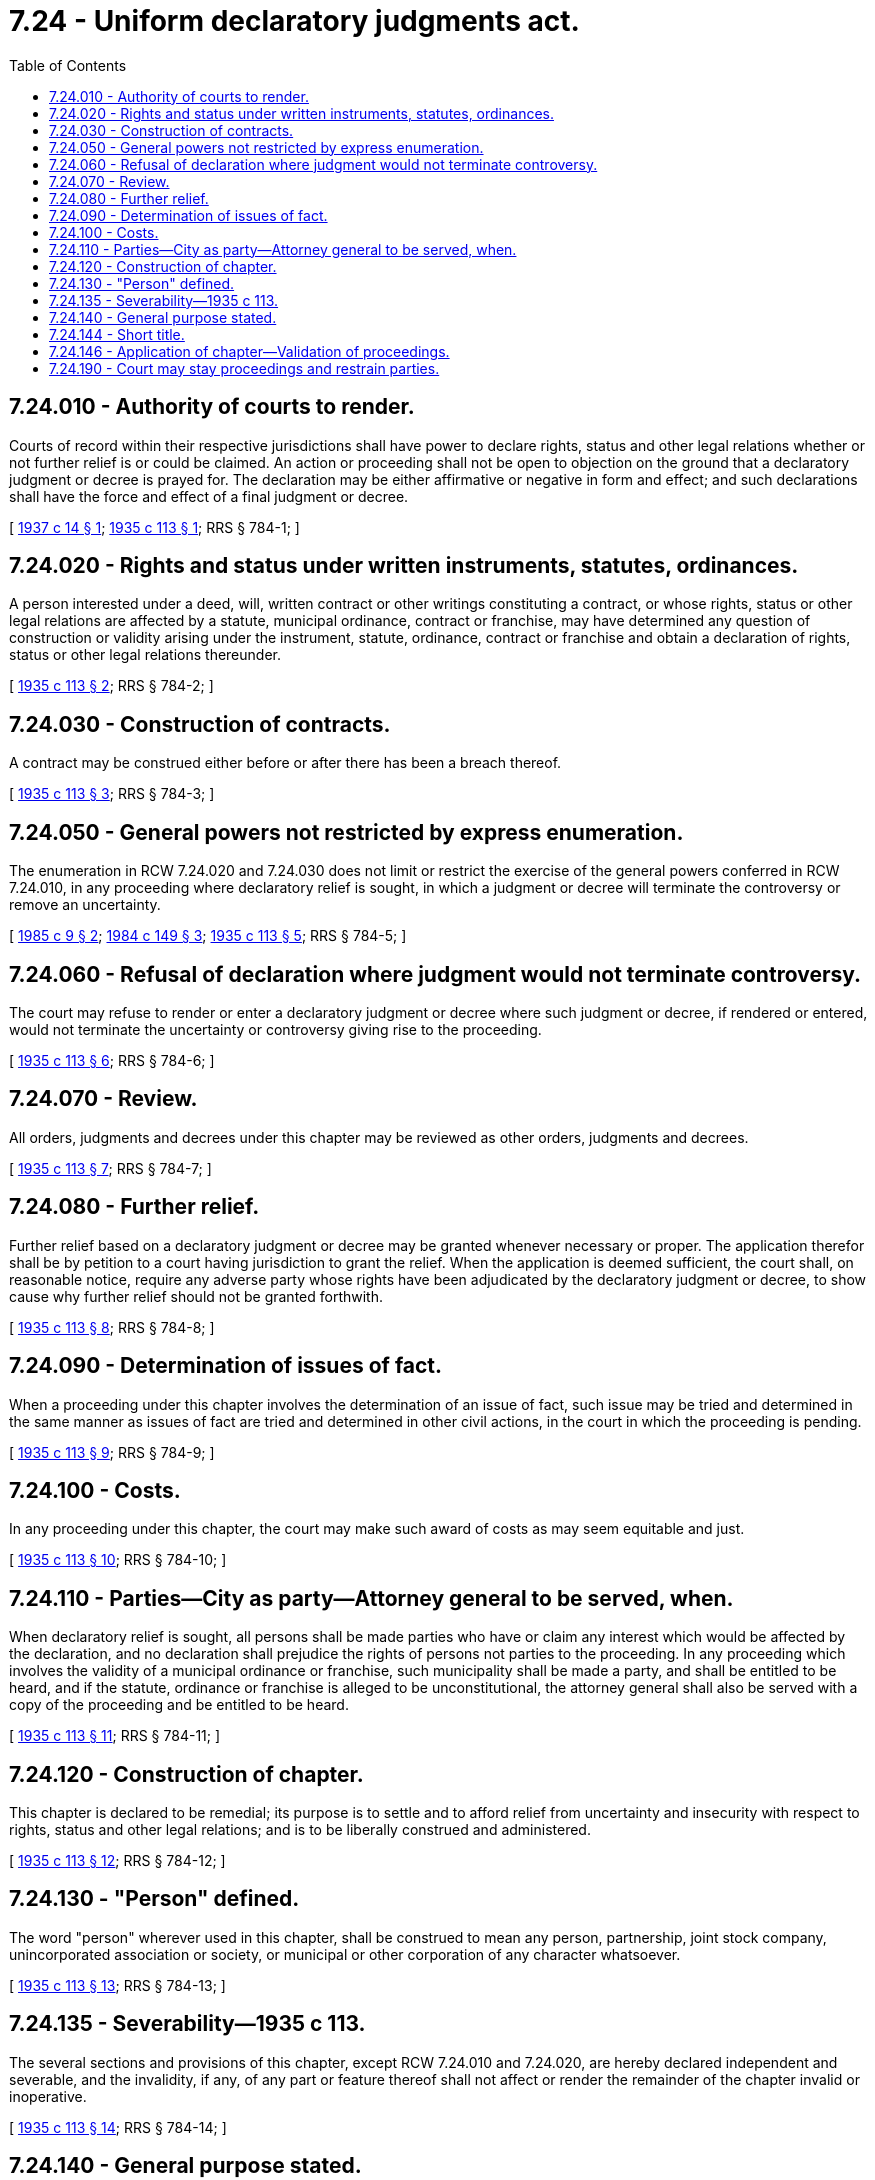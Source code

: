 = 7.24 - Uniform declaratory judgments act.
:toc:

== 7.24.010 - Authority of courts to render.
Courts of record within their respective jurisdictions shall have power to declare rights, status and other legal relations whether or not further relief is or could be claimed. An action or proceeding shall not be open to objection on the ground that a declaratory judgment or decree is prayed for. The declaration may be either affirmative or negative in form and effect; and such declarations shall have the force and effect of a final judgment or decree.

[ http://leg.wa.gov/CodeReviser/documents/sessionlaw/1937c14.pdf?cite=1937%20c%2014%20§%201[1937 c 14 § 1]; http://leg.wa.gov/CodeReviser/documents/sessionlaw/1935c113.pdf?cite=1935%20c%20113%20§%201[1935 c 113 § 1]; RRS § 784-1; ]

== 7.24.020 - Rights and status under written instruments, statutes, ordinances.
A person interested under a deed, will, written contract or other writings constituting a contract, or whose rights, status or other legal relations are affected by a statute, municipal ordinance, contract or franchise, may have determined any question of construction or validity arising under the instrument, statute, ordinance, contract or franchise and obtain a declaration of rights, status or other legal relations thereunder.

[ http://leg.wa.gov/CodeReviser/documents/sessionlaw/1935c113.pdf?cite=1935%20c%20113%20§%202[1935 c 113 § 2]; RRS § 784-2; ]

== 7.24.030 - Construction of contracts.
A contract may be construed either before or after there has been a breach thereof.

[ http://leg.wa.gov/CodeReviser/documents/sessionlaw/1935c113.pdf?cite=1935%20c%20113%20§%203[1935 c 113 § 3]; RRS § 784-3; ]

== 7.24.050 - General powers not restricted by express enumeration.
The enumeration in RCW 7.24.020 and 7.24.030 does not limit or restrict the exercise of the general powers conferred in RCW 7.24.010, in any proceeding where declaratory relief is sought, in which a judgment or decree will terminate the controversy or remove an uncertainty.

[ http://leg.wa.gov/CodeReviser/documents/sessionlaw/1985c9.pdf?cite=1985%20c%209%20§%202[1985 c 9 § 2]; http://leg.wa.gov/CodeReviser/documents/sessionlaw/1984c149.pdf?cite=1984%20c%20149%20§%203[1984 c 149 § 3]; http://leg.wa.gov/CodeReviser/documents/sessionlaw/1935c113.pdf?cite=1935%20c%20113%20§%205[1935 c 113 § 5]; RRS § 784-5; ]

== 7.24.060 - Refusal of declaration where judgment would not terminate controversy.
The court may refuse to render or enter a declaratory judgment or decree where such judgment or decree, if rendered or entered, would not terminate the uncertainty or controversy giving rise to the proceeding.

[ http://leg.wa.gov/CodeReviser/documents/sessionlaw/1935c113.pdf?cite=1935%20c%20113%20§%206[1935 c 113 § 6]; RRS § 784-6; ]

== 7.24.070 - Review.
All orders, judgments and decrees under this chapter may be reviewed as other orders, judgments and decrees.

[ http://leg.wa.gov/CodeReviser/documents/sessionlaw/1935c113.pdf?cite=1935%20c%20113%20§%207[1935 c 113 § 7]; RRS § 784-7; ]

== 7.24.080 - Further relief.
Further relief based on a declaratory judgment or decree may be granted whenever necessary or proper. The application therefor shall be by petition to a court having jurisdiction to grant the relief. When the application is deemed sufficient, the court shall, on reasonable notice, require any adverse party whose rights have been adjudicated by the declaratory judgment or decree, to show cause why further relief should not be granted forthwith.

[ http://leg.wa.gov/CodeReviser/documents/sessionlaw/1935c113.pdf?cite=1935%20c%20113%20§%208[1935 c 113 § 8]; RRS § 784-8; ]

== 7.24.090 - Determination of issues of fact.
When a proceeding under this chapter involves the determination of an issue of fact, such issue may be tried and determined in the same manner as issues of fact are tried and determined in other civil actions, in the court in which the proceeding is pending.

[ http://leg.wa.gov/CodeReviser/documents/sessionlaw/1935c113.pdf?cite=1935%20c%20113%20§%209[1935 c 113 § 9]; RRS § 784-9; ]

== 7.24.100 - Costs.
In any proceeding under this chapter, the court may make such award of costs as may seem equitable and just.

[ http://leg.wa.gov/CodeReviser/documents/sessionlaw/1935c113.pdf?cite=1935%20c%20113%20§%2010[1935 c 113 § 10]; RRS § 784-10; ]

== 7.24.110 - Parties—City as party—Attorney general to be served, when.
When declaratory relief is sought, all persons shall be made parties who have or claim any interest which would be affected by the declaration, and no declaration shall prejudice the rights of persons not parties to the proceeding. In any proceeding which involves the validity of a municipal ordinance or franchise, such municipality shall be made a party, and shall be entitled to be heard, and if the statute, ordinance or franchise is alleged to be unconstitutional, the attorney general shall also be served with a copy of the proceeding and be entitled to be heard.

[ http://leg.wa.gov/CodeReviser/documents/sessionlaw/1935c113.pdf?cite=1935%20c%20113%20§%2011[1935 c 113 § 11]; RRS § 784-11; ]

== 7.24.120 - Construction of chapter.
This chapter is declared to be remedial; its purpose is to settle and to afford relief from uncertainty and insecurity with respect to rights, status and other legal relations; and is to be liberally construed and administered.

[ http://leg.wa.gov/CodeReviser/documents/sessionlaw/1935c113.pdf?cite=1935%20c%20113%20§%2012[1935 c 113 § 12]; RRS § 784-12; ]

== 7.24.130 - "Person" defined.
The word "person" wherever used in this chapter, shall be construed to mean any person, partnership, joint stock company, unincorporated association or society, or municipal or other corporation of any character whatsoever.

[ http://leg.wa.gov/CodeReviser/documents/sessionlaw/1935c113.pdf?cite=1935%20c%20113%20§%2013[1935 c 113 § 13]; RRS § 784-13; ]

== 7.24.135 - Severability—1935 c 113.
The several sections and provisions of this chapter, except RCW 7.24.010 and 7.24.020, are hereby declared independent and severable, and the invalidity, if any, of any part or feature thereof shall not affect or render the remainder of the chapter invalid or inoperative.

[ http://leg.wa.gov/CodeReviser/documents/sessionlaw/1935c113.pdf?cite=1935%20c%20113%20§%2014[1935 c 113 § 14]; RRS § 784-14; ]

== 7.24.140 - General purpose stated.
This chapter shall be so interpreted and construed as to effectuate its general purpose to make uniform the law of those states which enact it, and to harmonize, as far as possible, with federal laws and regulations on the subject of declaratory judgments and decrees.

[ http://leg.wa.gov/CodeReviser/documents/sessionlaw/1935c113.pdf?cite=1935%20c%20113%20§%2015[1935 c 113 § 15]; RRS § 784-15; ]

== 7.24.144 - Short title.
This chapter may be cited as the Uniform Declaratory Judgments Act.

[ http://leg.wa.gov/CodeReviser/documents/sessionlaw/1935c113.pdf?cite=1935%20c%20113%20§%2016[1935 c 113 § 16]; RRS § 784-16; ]

== 7.24.146 - Application of chapter—Validation of proceedings.
This chapter shall apply to all actions and proceedings now pending in the courts of record of the state of Washington seeking relief under the terms of the uniform declaratory judgments act [this chapter]; and all judgments heretofore rendered; and all such actions and proceedings heretofore instituted and now pending in said courts of record of the state of Washington, seeking such relief, are hereby validated, and the respective courts of record in said actions shall have jurisdiction and power to proceed in said actions and to declare the rights, status and other legal relations sought to have been declared in said pending actions and proceedings in accordance with the provisions of said chapter. This chapter does not apply to state agency action reviewable under chapter 34.05 RCW.

[ http://leg.wa.gov/CodeReviser/documents/sessionlaw/1989c175.pdf?cite=1989%20c%20175%20§%2039[1989 c 175 § 39]; http://leg.wa.gov/CodeReviser/documents/sessionlaw/1937c14.pdf?cite=1937%20c%2014%20§%202[1937 c 14 § 2]; RRS § 784-17; ]

== 7.24.190 - Court may stay proceedings and restrain parties.
The court, in its discretion and upon such conditions and with or without such bond or other security as it deems necessary and proper, may stay any ruling, order, or any court proceedings prior to final judgment or decree and may restrain all parties involved in order to secure the benefits and preserve and protect the rights of all parties to the court proceedings.

[ http://leg.wa.gov/CodeReviser/documents/sessionlaw/1965c131.pdf?cite=1965%20c%20131%20§%201[1965 c 131 § 1]; ]

